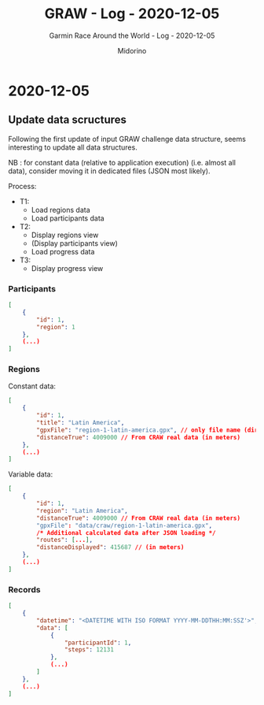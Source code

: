 #+TITLE:     GRAW - Log - 2020-12-05
#+SUBTITLE:  Garmin Race Around the World - Log - 2020-12-05
#+AUTHOR:    Midorino
#+EMAIL:     midorino@protonmail.com
#+DESCRIPTION: What has been done
#+LANGUAGE:  en

#+HTML_LINK_HOME: https://midorino.github.io

* 2020-12-05
CLOSED: [2020-12-05]
:PROPERTIES:
:CREATED:  [2020-12-05]
:END:

** Update data scructures

Following the first update of input GRAW challenge data structure, seems interesting to update all data structures.

NB : for constant data (relative to application execution) (i.e. almost all data), consider moving it in dedicated files (JSON most likely).

Process:

- T1:
    - Load regions data
    - Load participants data
- T2:
    - Display regions view
    - (Display participants view)
    - Load progress data
- T3:
    - Display progress view

*** Participants

#+BEGIN_SRC json
[
	{
		"id": 1,
		"region": 1
	},
	(...)
]
#+END_SRC

*** Regions

Constant data:

#+BEGIN_SRC json
[
	{
        "id": 1,
		"title": "Latin America",
		"gpxFile": "region-1-latin-america.gpx", // only file name (directory is part of progam logic)
		"distanceTrue": 4009000 // From CRAW real data (in meters)
	},
	(...)
]
#+END_SRC

Variable data:

#+BEGIN_SRC json
[
	{
        "id": 1,
		"region": "Latin America",
		"distanceTrue": 4009000 // From CRAW real data (in meters)
		"gpxFile": "data/craw/region-1-latin-america.gpx",
		/* Additional calculated data after JSON loading */
		"routes": [...],
		"distanceDisplayed": 415687 // (in meters)
	},
	(...)
]
#+END_SRC

*** Records

#+BEGIN_SRC json
[
	{
		"datetime": "<DATETIME WITH ISO FORMAT YYYY-MM-DDTHH:MM:SSZ'>",
		"data": [
			{
				"participantId": 1,
				"steps": 12131
			},
			(...)
		]
	},
	(...)
]
#+END_SRC
